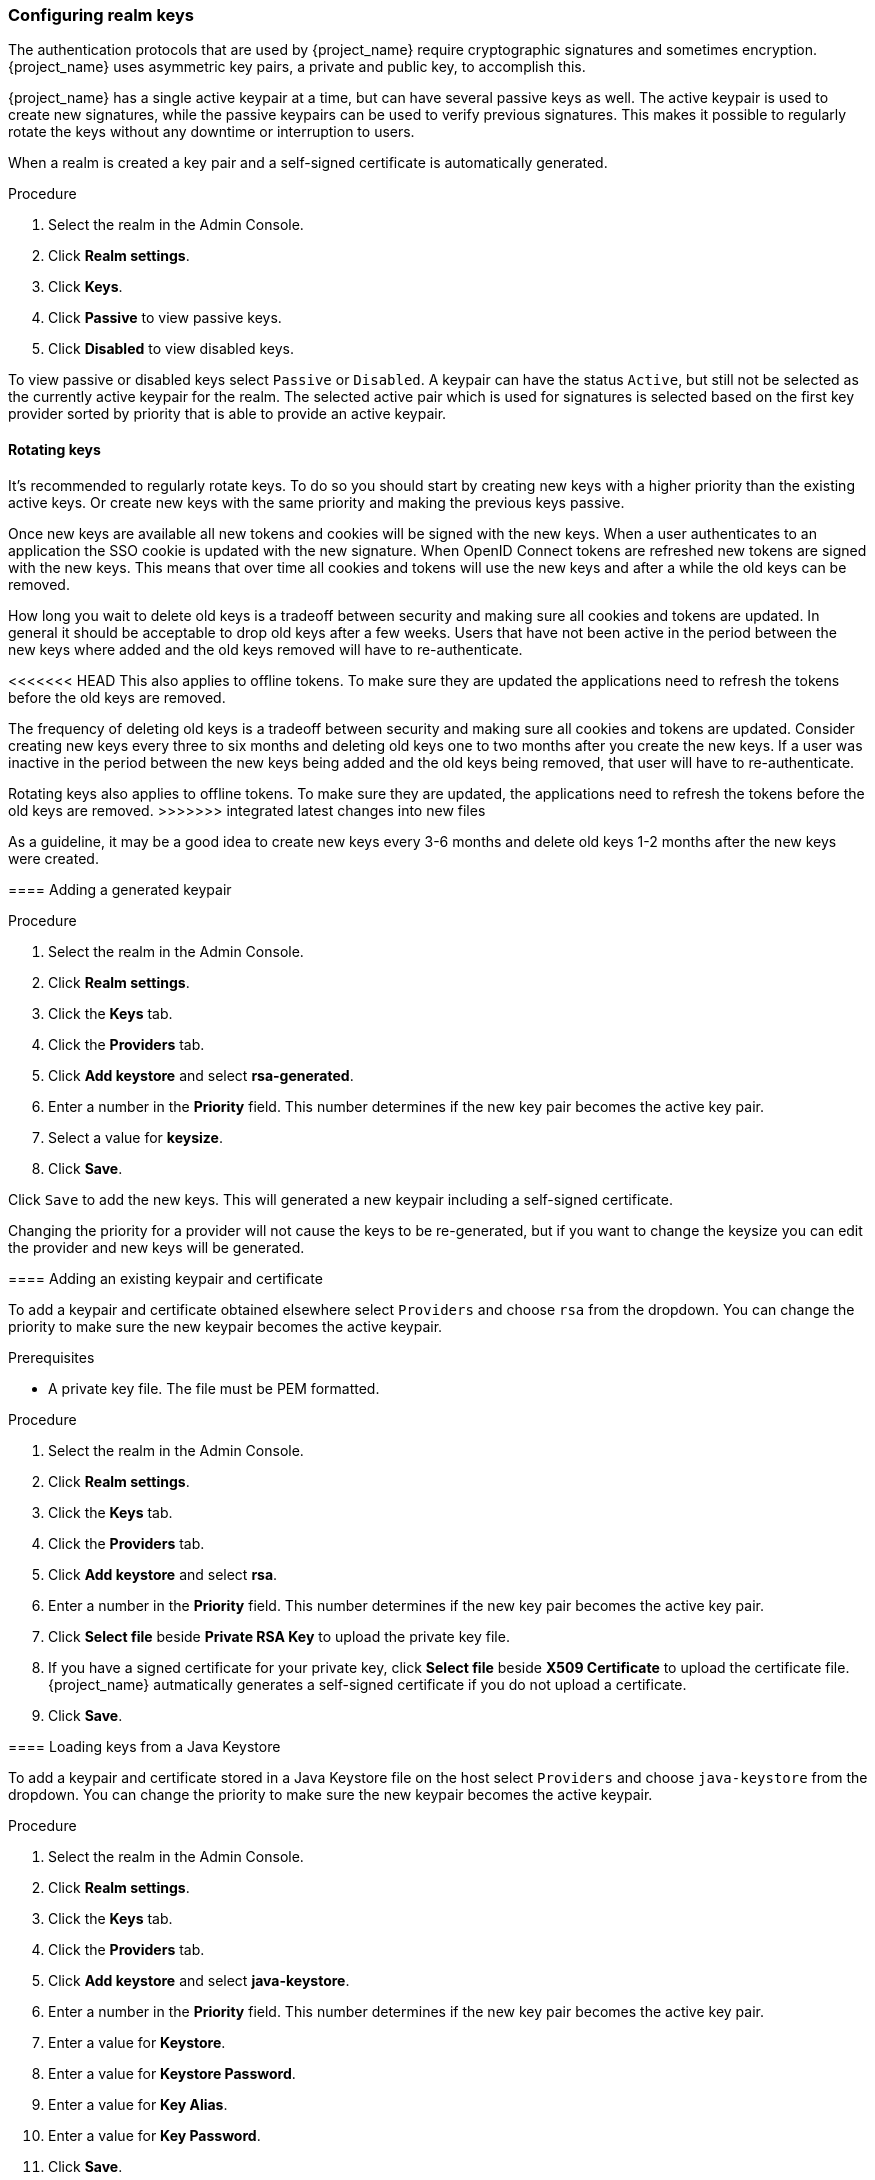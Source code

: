[[realm_keys]]
=== Configuring realm keys

The authentication protocols that are used by {project_name} require cryptographic signatures and sometimes
encryption.  {project_name} uses asymmetric key pairs, a private and public key, to accomplish this.

{project_name} has a single active keypair at a time, but can have several passive keys as well. The active keypair
is used to create new signatures, while the passive keypairs can be used to verify previous signatures. This makes it
possible to regularly rotate the keys without any downtime or interruption to users.

When a realm is created a key pair and a self-signed certificate is automatically generated.

.Procedure
. Select the realm in the Admin Console.
. Click *Realm settings*.
. Click *Keys*.
. Click *Passive* to view passive keys.
. Click *Disabled* to view disabled keys.

To view passive or disabled keys select `Passive` or `Disabled`.
A keypair can have the status `Active`, but still not be selected as the currently active keypair for the realm.
The selected active pair which is used for signatures is selected based on the first key provider sorted by priority
that is able to provide an active keypair.

==== Rotating keys

It's recommended to regularly rotate keys. To do so you should start by creating new keys with a higher priority than
the existing active keys. Or create new keys with the same priority and making the previous keys passive.

Once new keys are available all new tokens and cookies will be signed with the new keys. When a user authenticates to an
application the SSO cookie is updated with the new signature. When OpenID Connect tokens are refreshed new tokens are
signed with the new keys. This means that over time all cookies and tokens will use the new keys and after a while the
old keys can be removed.

How long you wait to delete old keys is a tradeoff between security and making sure all cookies and tokens are updated.
In general it should be acceptable to drop old keys after a few weeks. Users that have not been active in the period
between the new keys where added and the old keys removed will have to re-authenticate.

<<<<<<< HEAD
This also applies to offline tokens. To make sure they are updated the applications need to refresh the tokens before
the old keys are removed.
=======
The frequency of deleting old keys is a tradeoff between security and making sure all cookies and tokens are updated. Consider creating new keys every three to six months and deleting old keys one to two months after you create the new keys. If a user was inactive in the period between the new keys being added and the old keys being removed, that user will have to re-authenticate.

Rotating keys also applies to offline tokens. To make sure they are updated, the applications need to refresh the tokens before the old keys are removed.
>>>>>>> integrated latest changes into new files

As a guideline, it may be a good idea to create new keys every 3-6 months and delete old keys 1-2 months after the new
keys were created.

==== Adding a generated keypair

.Procedure
. Select the realm in the Admin Console.
. Click *Realm settings*.
. Click the *Keys* tab.
. Click the *Providers* tab.
. Click *Add keystore* and select *rsa-generated*.
. Enter a number in the *Priority* field. This number determines if the new key pair becomes the active key pair.
. Select a value for *keysize*.
. Click *Save*.

Click `Save` to add the new keys. This will generated a new keypair including a self-signed certificate.

Changing the priority for a provider will not cause the keys to be re-generated, but if you want to change the keysize
you can edit the provider and new keys will be generated.

==== Adding an existing keypair and certificate

To add a keypair and certificate obtained elsewhere select `Providers` and choose `rsa` from the dropdown. You can change
the priority to make sure the new keypair becomes the active keypair.

.Prerequisites
* A private key file. The file must be PEM formatted.

.Procedure
. Select the realm in the Admin Console.
. Click *Realm settings*.
. Click the *Keys* tab.
. Click the *Providers* tab.
. Click *Add keystore* and select *rsa*.
. Enter a number in the *Priority* field. This number determines if the new key pair becomes the active key pair.
. Click *Select file* beside *Private RSA Key* to upload the private key file.
. If you have a signed certificate for your private key,  click *Select file* beside *X509 Certificate* to upload the certificate file. {project_name} autmatically generates a self-signed certificate if you do not upload a certificate.
. Click *Save*.

==== Loading keys from a Java Keystore

To add a keypair and certificate stored in a Java Keystore file on the host select `Providers` and choose `java-keystore`
from the dropdown. You can change the priority to make sure the new keypair becomes the active keypair.

.Procedure
. Select the realm in the Admin Console.
. Click *Realm settings*.
. Click the *Keys* tab.
. Click the *Providers* tab.
. Click *Add keystore* and select *java-keystore*.
. Enter a number in the *Priority* field. This number determines if the new key pair becomes the active key pair.
. Enter a value for *Keystore*.
. Enter a value for *Keystore Password*.
. Enter a value for *Key Alias*.
. Enter a value for *Key Password*.
. Click *Save*.

==== Making keys passive

.Procedure
. Select the realm in the Admin Console.
. Click Realm settings.
. Click the *Keys* tab.
. Click the *Active* tab.
. Click the provider of the key you want to make passive.
. Toggle *Active* to *OFF*.
. Click *Save*.

==== Disabling keys

.Procedure
. Select the realm in the Admin Console.
. Click Realm settings.
. Click the *Keys* tab.
. Click the *Active* tab.
. Click the provider of the key you want to make passive.
. Toggle *Enabled* to *OFF*.
. Click *Save*.

==== Compromised keys

{project_name} has the signing keys stored just locally and they are never shared with the client applications, users or other
entities. However, if you think that your realm signing key was compromised, you should first generate new keypair as described above and
then immediately remove the compromised keypair.

Alternatively, you can delete the provider from the `Providers` table.

.Procedure
. Click *Clients* in the menu.
. Click *security-admin-console*.
. Click the *Revocation* tab.
. Click *Set to now*.
. Click *Push*.

Pushing the not-before policy ensures that client applications do not accept the existing tokens signed by the compromised key. The client application is forced to download new key pairs from {project_name} also so the tokens signed by the compromised key will be invalid.

[NOTE]
====
REST and confidential clients must set *Admin URL* so {project_name} can send clients the pushed not-before policy request.
====
